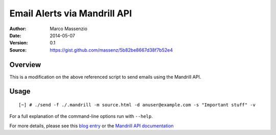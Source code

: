 =============================
Email Alerts via Mandrill API
=============================

:Author: Marco Massenzio
:Date: 2014-05-07
:Version: 0.1
:Source: https://gist.github.com/massenz/5b82be8667d38f7b52e4

Overview
--------

This is a modification on the above referenced script to send emails using the Mandrill API.

Usage
-----

::

  [~] # ./send -f ./.mandrill -m source.html -d anuser@example.com -s "Important stuff" -v

For a full explanation of the command-line options run with ``--help``.

For more details, please see this `blog entry`_ or the `Mandrill API documentation`_

.. _Mandrill API documentation: https://mandrillapp.com/api/docs/
.. _blog entry: http://codetrips.com

